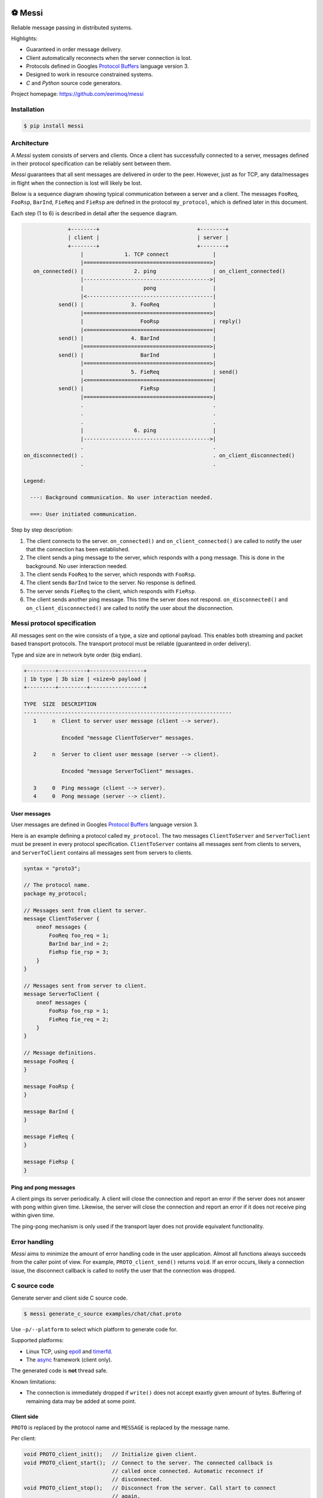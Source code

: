 |buildstatus|_
|coverage|_
|codecov|_
|nala|_

⚽ Messi
========

Reliable message passing in distributed systems.

Highlights:

- Guaranteed in order message delivery.

- Client automatically reconnects when the server connection is lost.

- Protocols defined in Googles `Protocol Buffers`_ language version 3.

- Designed to work in resource constrained systems.

- `C` and `Python` source code generators.

Project homepage: https://github.com/eerimoq/messi

Installation
------------

.. code-block:: python

   $ pip install messi

Architecture
------------

A `Messi` system consists of servers and clients. Once a client has
successfully connected to a server, messages defined in their protocol
specification can be reliably sent between them.

`Messi` guarantees that all sent messages are delivered in order to
the peer. However, just as for TCP, any data/messages in flight when
the connection is lost will likely be lost.

Below is a sequence diagram showing typical communication between a
server and a client. The messages ``FooReq``, ``FooRsp``, ``BarInd``,
``FieReq`` and ``FieRsp`` are defined in the protocol ``my_protocol``,
which is defined later in this document.

Each step (1 to 6) is described in detail after the sequence diagram.

.. code-block:: text

                 +--------+                               +--------+
                 | client |                               | server |
                 +--------+                               +--------+
                     |             1. TCP connect              |
                     |========================================>|
      on_connected() |                2. ping                  | on_client_connected()
                     |---------------------------------------->|
                     |                   pong                  |
                     |<----------------------------------------|
              send() |               3. FooReq                 |
                     |========================================>|
                     |                  FooRsp                 | reply()
                     |<========================================|
              send() |               4. BarInd                 |
                     |========================================>|
              send() |                  BarInd                 |
                     |========================================>|
                     |               5. FieReq                 | send()
                     |<========================================|
              send() |                  FieRsp                 |
                     |========================================>|
                     .                                         .
                     .                                         .
                     .                                         .
                     |                6. ping                  |
                     |---------------------------------------->|
                     .                                         .
   on_disconnected() .                                         . on_client_disconnected()
                     .                                         .

   Legend:

     ---: Background communication. No user interaction needed.

     ===: User initiated communication.

Step by step description:

1. The client connects to the server. ``on_connected()`` and
   ``on_client_connected()`` are called to notify the user that the
   connection has been established.

2. The client sends a ping message to the server, which responds with
   a pong message. This is done in the background. No user interaction
   needed.

3. The client sends ``FooReq`` to the server, which responds with
   ``FooRsp``.

4. The client sends ``BarInd`` twice to the server. No response is
   defined.

5. The server sends ``FieReq`` to the client, which responds with
   ``FieRsp``.

6. The client sends another ping message. This time the server does
   not respond. ``on_disconnected()`` and ``on_client_disconnected()``
   are called to notify the user about the disconnection.

Messi protocol specification
----------------------------

All messages sent on the wire consists of a type, a size and optional
payload. This enables both streaming and packet based transport
protocols. The transport protocol must be reliable (guaranteed in
order delivery).

Type and size are in network byte order (big endian).

.. code-block:: text

   +---------+---------+-----------------+
   | 1b type | 3b size | <size>b payload |
   +---------+---------+-----------------+

   TYPE  SIZE  DESCRIPTION
   ------------------------------------------------------------------
      1     n  Client to server user message (client --> server).

               Encoded "message ClientToServer" messages.

      2     n  Server to client user message (server --> client).

               Encoded "message ServerToClient" messages.

      3     0  Ping message (client --> server).
      4     0  Pong message (server --> client).

User messages
^^^^^^^^^^^^^

User messages are defined in Googles `Protocol Buffers`_ language
version 3.

Here is an example defining a protocol called ``my_protocol``. The two
messages ``ClientToServer`` and ``ServerToClient`` must be present in
every protocol specification. ``ClientToServer`` contains all messages
sent from clients to servers, and ``ServerToClient`` contains all
messages sent from servers to clients.

.. code-block:: protobuf

   syntax = "proto3";

   // The protocol name.
   package my_protocol;

   // Messages sent from client to server.
   message ClientToServer {
       oneof messages {
           FooReq foo_req = 1;
           BarInd bar_ind = 2;
           FieRsp fie_rsp = 3;
       }
   }

   // Messages sent from server to client.
   message ServerToClient {
       oneof messages {
           FooRsp foo_rsp = 1;
           FieReq fie_req = 2;
       }
   }

   // Message definitions.
   message FooReq {
   }

   message FooRsp {
   }

   message BarInd {
   }

   message FieReq {
   }

   message FieRsp {
   }

Ping and pong messages
^^^^^^^^^^^^^^^^^^^^^^

A client pings its server periodically. A client will close the
connection and report an error if the server does not answer with pong
within given time. Likewise, the server will close the connection and
report an error if it does not receive ping within given time.

The ping-pong mechanism is only used if the transport layer does not
provide equivalent functionality.

Error handling
--------------

`Messi` aims to minimize the amount of error handling code in the user
application. Almost all functions always succeeds from the caller
point of view. For example, ``PROTO_client_send()`` returns
``void``. If an error occurs, likely a connection issue, the
disconnect callback is called to notify the user that the connection
was dropped.

C source code
-------------

Generate server and client side C source code.

.. code-block:: text

   $ messi generate_c_source examples/chat/chat.proto

Use ``-p/--platform`` to select which platform to generate code
for.

Supported platforms:

- Linux TCP, using `epoll`_ and `timerfd`_.

- The `async`_ framework (client only).

The generated code is **not** thread safe.

Known limitations:

- The connection is immediately dropped if ``write()`` does not accept
  exaxtly given amount of bytes. Buffering of remaining data may be
  added at some point.

Client side
^^^^^^^^^^^

``PROTO`` is replaced by the protocol name and ``MESSAGE`` is replaced
by the message name.

Per client:

.. code-block:: c

   void PROTO_client_init();   // Initialize given client.
   void PROTO_client_start();  // Connect to the server. The connected callback is
                               // called once connected. Automatic reconnect if
                               // disconnected.
   void PROTO_client_stop();   // Disconnect from the server. Call start to connect
                               // again.
   void PROTO_client_send();   // Send prepared message to the server.

   typedef void (*PROTO_client_on_connected_t)();    // Callback called when connected
                                                     // to the server.
   typedef void (*PROTO_client_on_disconnected_t)(); // Callback called when disconnected
                                                     // from the server.

Per Linux client:

.. code-block:: c

   void PROTO_client_process();  // Process all pending events on given file
                                 // descriptor (if it belongs to given client).

Per message:

.. code-block:: c

   void PROTO_client_init_MESSAGE(); // Prepare given message. Call send to send it.

   typedef void (*PROTO_client_on_MESSAGE_t)(); // Callback called when given message
                                                // is received from the server.

Below is pseudo code using the Linux client side generated code from
the protocol ``my_protocol``, defined earlier in the document. The
complete implementation is found in
`examples/my_protocol/client/linux/main.c`_.

.. code-block:: c

   static void on_connected(struct my_protocol_client_t *self_p)
   {
       my_protocol_client_init_foo_req(self_p);
       my_protocol_client_send(self_p);
   }

   static void on_disconnected(struct my_protocol_client_t *self_p)
   {
   }

   static void on_foo_rsp(struct my_protocol_client_t *self_p,
                          struct my_protocol_foo_rsp_t *message_p)
   {
       my_protocol_client_init_bar_ind(self_p);
       my_protocol_client_send(self_p);
       my_protocol_client_send(self_p);
   }

   static void on_fie_req(struct my_protocol_client_t *self_p,
                          struct my_protocol_fie_req_t *message_p)
   {
       my_protocol_client_init_fie_rsp(self_p);
       my_protocol_client_send(self_p);
   }

   void main()
   {
       struct my_protocol_client_t client;
       ...
       my_protocol_client_init(&client,
                               ...
                               "tcp://127.0.0.1:7840",
                               ...
                               on_connected,
                               on_disconnected,
                               on_foo_rsp,
                               on_fie_req,
                               ...);
       my_protocol_client_start(&client);

       while (true) {
           epoll_wait(epoll_fd, &event, 1, -1);
           my_protocol_client_process(&client, event.data.fd, event.events);
       }
   }

Server side
^^^^^^^^^^^

``PROTO`` is replaced by the protocol name and ``MESSAGE`` is replaced
by the message name.

Per server:

.. code-block:: c

   void PROTO_server_init();        // Initialize given server.
   void PROTO_server_start();       // Start accepting clients.
   void PROTO_server_stop();        // Disconnect any clients and stop accepting new
                                    // clients.
   void PROTO_server_send();        // Send prepared message to given client.
   void PROTO_server_reply();       // Send prepared message to current client.
   void PROTO_server_broadcast();   // Send prepared message to all clients.
   void PROTO_server_disconnect();  // Disconnect current or given client.

   typedef void (*PROTO_server_on_client_connected_t)();    // Callback called when a
                                                            // client has connected.
   typedef void (*PROTO_server_on_client_disconnected_t)(); // Callback called when a
                                                            // client is disconnected.

Per Linux server:

.. code-block:: c

   void PROTO_server_process();  // Process all pending events on given file
                                 // descriptor (if it belongs to given server).

Per message:

.. code-block:: c

   void PROTO_server_init_MESSAGE(); // Prepare given message. Call send, reply or
                                     // broadcast to send it.

   typedef void (*PROTO_server_on_MESSAGE_t)(); // Callback called when given message
                                                // is received from given client.

Below is pseudo code using the Linux server side generated code from
the protocol ``my_protocol``, defined earlier in the document. The
complete implementation is found in
`examples/my_protocol/server/linux/main.c`_.

.. code-block:: c

   static void on_foo_req(struct my_protocol_server_t *self_p,
                          struct my_protocol_server_client_t *client_p,
                          struct my_protocol_foo_req_t *message_p)
   {
       my_protocol_server_init_foo_rsp(self_p);
       my_protocol_server_reply(self_p);
   }

   static void on_bar_ind(struct my_protocol_server_t *self_p,
                          struct my_protocol_server_client_t *client_p,
                          struct my_protocol_bar_ind_t *message_p)
   {
       my_protocol_server_init_fie_req(self_p);
       my_protocol_server_reply(self_p);
   }

   static void on_fie_rsp(struct my_protocol_server_t *self_p,
                          struct my_protocol_server_client_t *client_p,
                          struct my_protocol_fie_rsp_t *message_p)
   {
   }

   void main()
   {
       struct my_protocol_server_t server;
       ...
       my_protocol_server_init(&server,
                               "tcp://127.0.0.1:7840",
                               ...
                               on_foo_req,
                               on_bar_ind,
                               on_fie_rsp,
                               ...);
       my_protocol_server_start(&server);

       while (true) {
           epoll_wait(epoll_fd, &event, 1, -1);
           my_protocol_server_process(&server, event.data.fd, event.events);
       }
   }

Python source code
------------------

Generate client side Python source code.

.. code-block:: text

   $ messi generate_py_source examples/chat/chat.proto

See `tests/files/chat/chat_client.py`_ for the generated code and
`examples/chat/client/python/main.py`_ for example usage.

Similar solutions
-----------------

- `gRPC`_ with bidirectional streaming.

.. |buildstatus| image:: https://travis-ci.com/eerimoq/messi.svg?branch=master
.. _buildstatus: https://travis-ci.com/eerimoq/messi

.. |coverage| image:: https://coveralls.io/repos/github/eerimoq/messi/badge.svg?branch=master
.. _coverage: https://coveralls.io/github/eerimoq/messi

.. |codecov| image:: https://codecov.io/gh/eerimoq/messi/branch/master/graph/badge.svg
.. _codecov: https://codecov.io/gh/eerimoq/messi

.. |nala| image:: https://img.shields.io/badge/nala-test-blue.svg
.. _nala: https://github.com/eerimoq/nala

.. _epoll: https://en.wikipedia.org/wiki/Epoll

.. _timerfd: http://man7.org/linux/man-pages/man2/timerfd_settime.2.html

.. _async: https://github.com/eerimoq/async

.. _Protocol Buffers: https://developers.google.com/protocol-buffers/docs/proto3

.. _examples/my_protocol/client/linux/main.c: https://github.com/eerimoq/messi/blob/master/examples/my_protocol/client/linux/main.c

.. _examples/my_protocol/server/linux/main.c: https://github.com/eerimoq/messi/blob/master/examples/my_protocol/server/linux/main.c

.. _examples/chat/client/python/main.py: https://github.com/eerimoq/messi/blob/master/examples/chat/client/python/main.py

.. _tests/files/chat/chat_client.py: https://github.com/eerimoq/messi/blob/master/tests/files/chat/chat_client.py

.. _gRPC: https://grpc.io/
